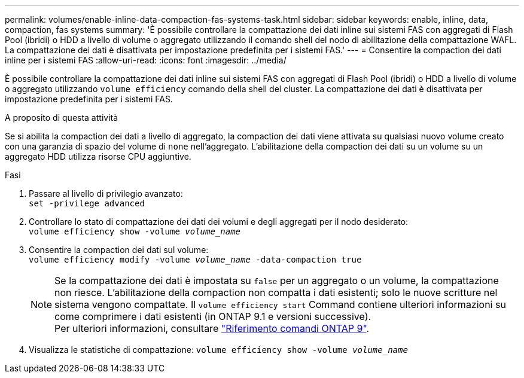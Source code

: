 ---
permalink: volumes/enable-inline-data-compaction-fas-systems-task.html 
sidebar: sidebar 
keywords: enable, inline, data, compaction, fas systems 
summary: 'È possibile controllare la compattazione dei dati inline sui sistemi FAS con aggregati di Flash Pool (ibridi) o HDD a livello di volume o aggregato utilizzando il comando shell del nodo di abilitazione della compattazione WAFL. La compattazione dei dati è disattivata per impostazione predefinita per i sistemi FAS.' 
---
= Consentire la compaction dei dati inline per i sistemi FAS
:allow-uri-read: 
:icons: font
:imagesdir: ../media/


[role="lead"]
È possibile controllare la compattazione dei dati inline sui sistemi FAS con aggregati di Flash Pool (ibridi) o HDD a livello di volume o aggregato utilizzando `volume efficiency` comando della shell del cluster. La compattazione dei dati è disattivata per impostazione predefinita per i sistemi FAS.

.A proposito di questa attività
Se si abilita la compaction dei dati a livello di aggregato, la compaction dei dati viene attivata su qualsiasi nuovo volume creato con una garanzia di spazio del volume di `none` nell'aggregato. L'abilitazione della compaction dei dati su un volume su un aggregato HDD utilizza risorse CPU aggiuntive.

.Fasi
. Passare al livello di privilegio avanzato: +
`set -privilege advanced`
. Controllare lo stato di compattazione dei dati dei volumi e degli aggregati per il nodo desiderato: +
`volume efficiency show -volume _volume_name_` +
. Consentire la compaction dei dati sul volume: +
`volume efficiency modify -volume _volume_name_ -data-compaction true`
+
[NOTE]
====
Se la compattazione dei dati è impostata su `false` per un aggregato o un volume, la compattazione non riesce. L'abilitazione della compaction non compatta i dati esistenti; solo le nuove scritture nel sistema vengono compattate. Il `volume efficiency start` Command contiene ulteriori informazioni su come comprimere i dati esistenti (in ONTAP 9.1 e versioni successive). +
Per ulteriori informazioni, consultare link:http://docs.netapp.com/us-en/ontap-cli["Riferimento comandi ONTAP 9"^].

====
. Visualizza le statistiche di compattazione:
`volume efficiency show -volume _volume_name_`

